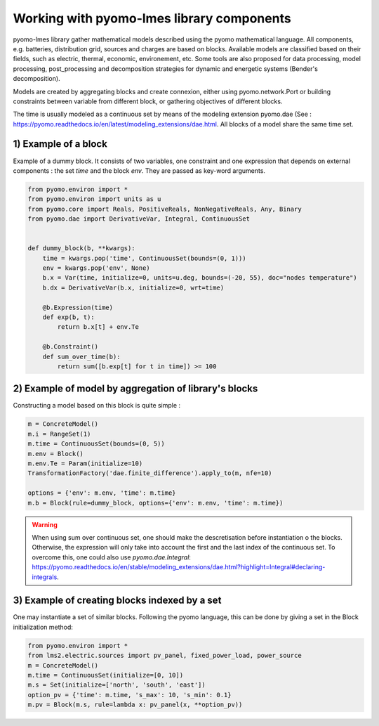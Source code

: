 Working with pyomo-lmes library components
==========================================

pyomo-lmes library gather mathematical models described using the pyomo mathematical language. All components, e.g. batteries, distribution grid, sources and charges are based on blocks. Available models are classified based on their fields, such as electric, thermal, economic, environement, etc. Some tools are also proposed for data processing, model processing, post_processing and decomposition strategies for dynamic and energetic systems (Bender's decomposition).

Models are created by aggregating blocks and create connexion, either using pyomo.network.Port or building constraints between variable from different block, or gathering objectives of different blocks.

The time is usually modeled as a continuous set by means of the modeling extension pyomo.dae (See : https://pyomo.readthedocs.io/en/latest/modeling_extensions/dae.html. All blocks of a model share the same time set.

1) Example of a block
----------------------

Example of a dummy block. It consists of two variables, one constraint and one expression that depends on external components : the set `time` and the block `env`. They are passed as key-word arguments.

.. code-block:: python

    from pyomo.environ import *
    from pyomo.environ import units as u
    from pyomo.core import Reals, PositiveReals, NonNegativeReals, Any, Binary
    from pyomo.dae import DerivativeVar, Integral, ContinuousSet


    def dummy_block(b, **kwargs):
        time = kwargs.pop('time', ContinuousSet(bounds=(0, 1)))
        env = kwargs.pop('env', None)
        b.x = Var(time, initialize=0, units=u.deg, bounds=(-20, 55), doc="nodes temperature")
        b.dx = DerivativeVar(b.x, initialize=0, wrt=time)

        @b.Expression(time)
        def exp(b, t):
            return b.x[t] + env.Te

        @b.Constraint()
        def sum_over_time(b):
            return sum([b.exp[t] for t in time]) >= 100


2) Example of model by aggregation of library's blocks
------------------------------------------------------

Constructing a model based on this block is quite simple :

.. code-block:: python

    m = ConcreteModel()
    m.i = RangeSet(1)
    m.time = ContinuousSet(bounds=(0, 5))
    m.env = Block()
    m.env.Te = Param(initialize=10)
    TransformationFactory('dae.finite_difference').apply_to(m, nfe=10)

    options = {'env': m.env, 'time': m.time}
    m.b = Block(rule=dummy_block, options={'env': m.env, 'time': m.time})

.. warning:: When using sum over continuous set, one should make the descretisation before instantiation o the blocks. Otherwise, the expression will only take into account the first and the last index of the continuous set. To overcome this, one could also use `pyomo.dae.Integral`: https://pyomo.readthedocs.io/en/stable/modeling_extensions/dae.html?highlight=Integral#declaring-integrals.

3) Example of creating blocks indexed by a set
----------------------------------------------

One may instantiate a set of similar blocks. Following the pyomo language, this can be done by giving a set in the Block
initialization method:

.. code-block:: python

    from pyomo.environ import *
    from lms2.electric.sources import pv_panel, fixed_power_load, power_source
    m = ConcreteModel()
    m.time = ContinuousSet(initialize=[0, 10])
    m.s = Set(initialize=['north', 'south', 'east'])
    option_pv = {'time': m.time, 's_max': 10, 's_min': 0.1}
    m.pv = Block(m.s, rule=lambda x: pv_panel(x, **option_pv))
